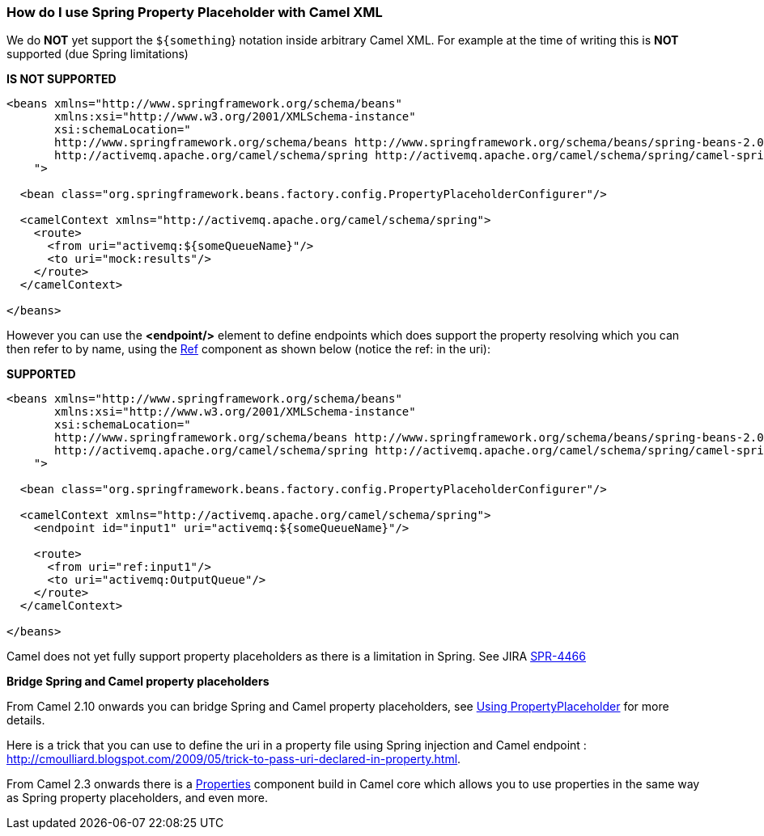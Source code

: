 [[ConfluenceContent]]
[[HowdoIuseSpringPropertyPlaceholderwithCamelXML-HowdoIuseSpringPropertyPlaceholderwithCamelXML]]
How do I use Spring Property Placeholder with Camel XML
~~~~~~~~~~~~~~~~~~~~~~~~~~~~~~~~~~~~~~~~~~~~~~~~~~~~~~~

We do *NOT* yet support the `${something`} notation inside arbitrary
Camel XML. For example at the time of writing this is *NOT* supported
(due Spring limitations)

*IS NOT SUPPORTED*

[source,brush:,java;,gutter:,false;,theme:,Default]
----
<beans xmlns="http://www.springframework.org/schema/beans"
       xmlns:xsi="http://www.w3.org/2001/XMLSchema-instance"
       xsi:schemaLocation="
       http://www.springframework.org/schema/beans http://www.springframework.org/schema/beans/spring-beans-2.0.xsd
       http://activemq.apache.org/camel/schema/spring http://activemq.apache.org/camel/schema/spring/camel-spring.xsd
    ">

  <bean class="org.springframework.beans.factory.config.PropertyPlaceholderConfigurer"/>

  <camelContext xmlns="http://activemq.apache.org/camel/schema/spring">
    <route>
      <from uri="activemq:${someQueueName}"/>
      <to uri="mock:results"/>
    </route>
  </camelContext>

</beans>
----

However you can use the *<endpoint/>* element to define endpoints which
does support the property resolving which you can then refer to by name,
using the link:ref.html[Ref] component as shown below (notice the ref:
in the uri):

*SUPPORTED*

[source,brush:,java;,gutter:,false;,theme:,Default]
----
<beans xmlns="http://www.springframework.org/schema/beans"
       xmlns:xsi="http://www.w3.org/2001/XMLSchema-instance"
       xsi:schemaLocation="
       http://www.springframework.org/schema/beans http://www.springframework.org/schema/beans/spring-beans-2.0.xsd
       http://activemq.apache.org/camel/schema/spring http://activemq.apache.org/camel/schema/spring/camel-spring.xsd
    ">

  <bean class="org.springframework.beans.factory.config.PropertyPlaceholderConfigurer"/>

  <camelContext xmlns="http://activemq.apache.org/camel/schema/spring">
    <endpoint id="input1" uri="activemq:${someQueueName}"/>

    <route>
      <from uri="ref:input1"/>
      <to uri="activemq:OutputQueue"/>
    </route>
  </camelContext>

</beans>
----

Camel does not yet fully support property placeholders as there is a
limitation in Spring. See JIRA
http://jira.springframework.org/browse/SPR-4466[SPR-4466]

**Bridge Spring and Camel property placeholders**

From Camel 2.10 onwards you can bridge Spring and Camel property
placeholders, see link:using-propertyplaceholder.html[Using
PropertyPlaceholder] for more details.

Here is a trick that you can use to define the uri in a property file
using Spring injection and Camel endpoint :
http://cmoulliard.blogspot.com/2009/05/trick-to-pass-uri-declared-in-property.html.

From Camel 2.3 onwards there is a link:properties.html[Properties]
component build in Camel core which allows you to use properties in the
same way as Spring property placeholders, and even more.
